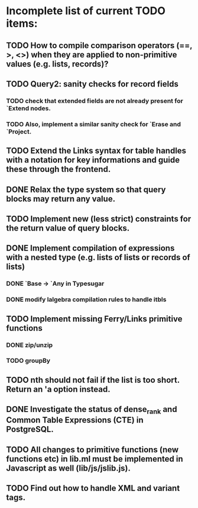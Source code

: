 * Incomplete list of current TODO items:

** TODO How to compile comparison operators (==, >, <>) when they are applied to non-primitive values (e.g. lists, records)?

** TODO Query2: sanity checks for record fields
*** TODO check that extended fields are not already present for `Extend nodes.
*** TODO Also, implement a similar sanity check for `Erase and `Project.

** TODO Extend the Links syntax for table handles with a notation for key informations and guide these through the frontend.

** DONE Relax the type system so that query blocks may return any value.

** TODO Implement new (less strict) constraints for the return value of query blocks.
** DONE Implement compilation of expressions with a nested type (e.g. lists of lists or records of lists)
*** DONE `Base -> `Any in Typesugar
*** DONE modify lalgebra compilation rules to handle itbls

** TODO Implement missing Ferry/Links primitive functions
*** DONE zip/unzip
*** TODO groupBy

** TODO nth should not fail if the list is too short. Return an 'a option instead.

** DONE Investigate the status of dense_rank and Common Table Expressions (CTE) in PostgreSQL.

** TODO All changes to primitive functions (new functions etc) in lib.ml must be implemented in Javascript as well (lib/js/jslib.js).

** TODO Find out how to handle XML and variant tags.
